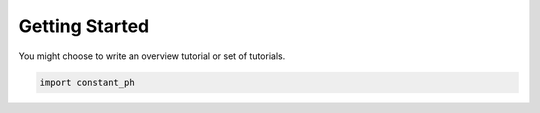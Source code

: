 Getting Started
===============


You might choose to write an overview tutorial or set of tutorials.

.. code-block:: python
    
    import constant_ph
